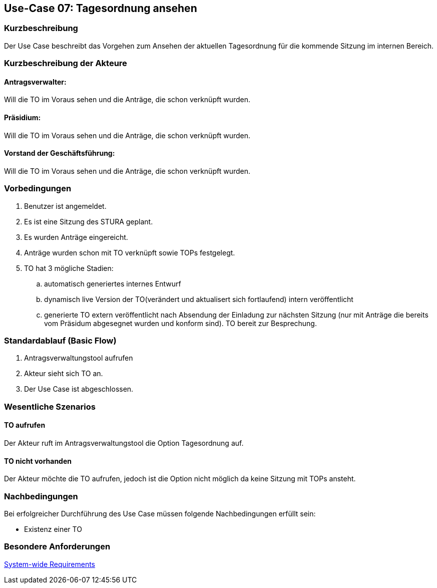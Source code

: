 //Nutzen Sie dieses Template als Grundlage für die Spezifikation *einzelner* Use-Cases. Diese lassen sich dann per Include in das Use-Case Model Dokument einbinden (siehe Beispiel dort).
== Use-Case 07: Tagesordnung ansehen
===	Kurzbeschreibung
//<Kurze Beschreibung des Use Case>
Der Use Case beschreibt das Vorgehen zum Ansehen der aktuellen Tagesordnung für die kommende Sitzung im internen Bereich.

===	Kurzbeschreibung der Akteure

==== Antragsverwalter: 
Will die TO im Voraus sehen und die Anträge, die schon verknüpft wurden.

==== Präsidium: 
Will die TO im Voraus sehen und die Anträge, die schon verknüpft wurden.

==== Vorstand der Geschäftsführung: 
Will die TO im Voraus sehen und die Anträge, die schon verknüpft wurden. 


=== Vorbedingungen
//Vorbedingungen müssen erfüllt, damit der Use Case beginnen kann, z.B. Benutzer ist angemeldet, Warenkorb ist nicht leer...
. Benutzer ist angemeldet.
. Es ist eine Sitzung des STURA geplant. 
. Es wurden Anträge eingereicht.
. Anträge wurden schon mit TO verknüpft sowie TOPs festgelegt.
. TO hat 3 mögliche Stadien:
.. automatisch generiertes internes Entwurf 
.. dynamisch live Version der TO(verändert und aktualisert sich fortlaufend) intern veröffentlicht 
.. generierte TO extern veröffentlicht nach Absendung der Einladung zur nächsten Sitzung (nur mit Anträge die bereits vom Präsidum abgesegnet wurden und konform sind). TO bereit zur Besprechung.


=== Standardablauf (Basic Flow)
//Der Standardablauf definiert die Schritte für den Erfolgsfall ("Happy Path")

.	Antragsverwaltungstool aufrufen 
.	Akteur sieht sich TO an. 
.	Der Use Case ist abgeschlossen.




=== Wesentliche Szenarios
//Szenarios sind konkrete Instanzen eines Use Case, d.h. mit einem konkreten Akteur und einem konkreten Durchlauf der o.g. Flows. Szenarios können als Vorstufe für die Entwicklung von Flows und/oder zu deren Validierung verwendet werden.
==== TO aufrufen
Der Akteur ruft im Antragsverwaltungstool die Option Tagesordnung auf. 

==== TO nicht vorhanden
Der Akteur möchte die TO aufrufen, jedoch ist die Option nicht möglich da keine Sitzung mit TOPs ansteht.


===	Nachbedingungen
//Nachbedingungen beschreiben das Ergebnis des Use Case, z.B. einen bestimmten Systemzustand.
Bei erfolgreicher Durchführung des Use Case müssen folgende Nachbedingungen erfüllt sein:

* Existenz einer TO



=== Besondere Anforderungen
//Besondere Anforderungen können sich auf nicht-funktionale Anforderungen wie z.B. einzuhaltende Standards, Qualitätsanforderungen oder Anforderungen an die Benutzeroberfläche beziehen.
xref:system-wide_requirements.adoc#System-wide Requirements[System-wide Requirements]





